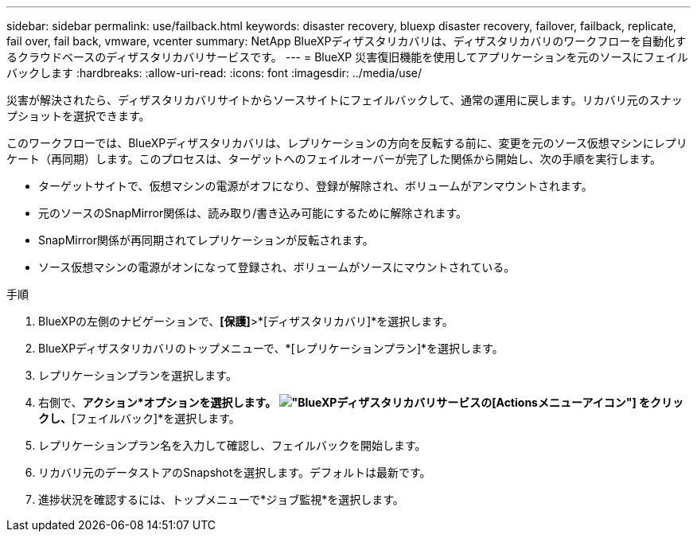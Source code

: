 ---
sidebar: sidebar 
permalink: use/failback.html 
keywords: disaster recovery, bluexp disaster recovery, failover, failback, replicate, fail over, fail back, vmware, vcenter 
summary: NetApp BlueXPディザスタリカバリは、ディザスタリカバリのワークフローを自動化するクラウドベースのディザスタリカバリサービスです。 
---
= BlueXP 災害復旧機能を使用してアプリケーションを元のソースにフェイルバックします
:hardbreaks:
:allow-uri-read: 
:icons: font
:imagesdir: ../media/use/


[role="lead"]
災害が解決されたら、ディザスタリカバリサイトからソースサイトにフェイルバックして、通常の運用に戻します。リカバリ元のスナップショットを選択できます。

このワークフローでは、BlueXPディザスタリカバリは、レプリケーションの方向を反転する前に、変更を元のソース仮想マシンにレプリケート（再同期）します。このプロセスは、ターゲットへのフェイルオーバーが完了した関係から開始し、次の手順を実行します。

* ターゲットサイトで、仮想マシンの電源がオフになり、登録が解除され、ボリュームがアンマウントされます。
* 元のソースのSnapMirror関係は、読み取り/書き込み可能にするために解除されます。
* SnapMirror関係が再同期されてレプリケーションが反転されます。
* ソース仮想マシンの電源がオンになって登録され、ボリュームがソースにマウントされている。


.手順
. BlueXPの左側のナビゲーションで、*[保護]*>*[ディザスタリカバリ]*を選択します。
. BlueXPディザスタリカバリのトップメニューで、*[レプリケーションプラン]*を選択します。
. レプリケーションプランを選択します。
. 右側で、*アクション*オプションを選択します。 image:../use/icon-horizontal-dots.png["BlueXPディザスタリカバリサービスの[Actions]メニューアイコン"]  をクリックし、*[フェイルバック]*を選択します。
. レプリケーションプラン名を入力して確認し、フェイルバックを開始します。
. リカバリ元のデータストアのSnapshotを選択します。デフォルトは最新です。
. 進捗状況を確認するには、トップメニューで*ジョブ監視*を選択します。

